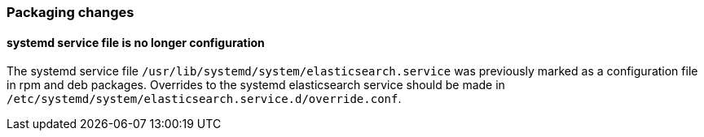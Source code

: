 [[breaking_70_packaging_changes]]
=== Packaging changes

==== systemd service file is no longer configuration

The systemd service file `/usr/lib/systemd/system/elasticsearch.service`
was previously marked as a configuration file in rpm and deb packages.
Overrides to the systemd elasticsearch service should be made
in `/etc/systemd/system/elasticsearch.service.d/override.conf`.
